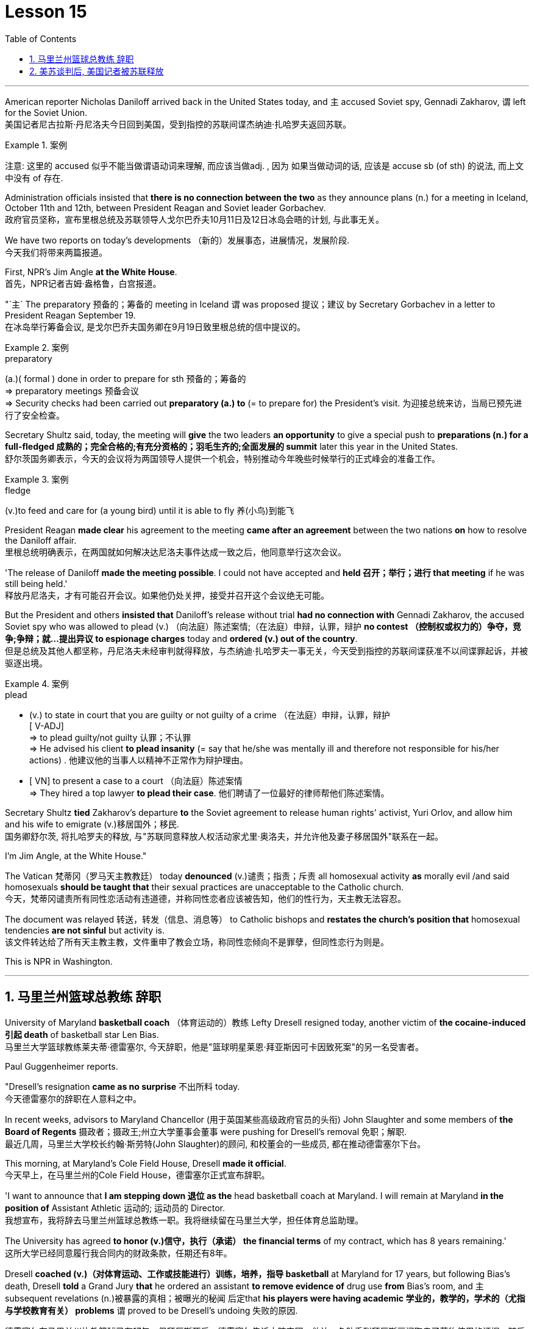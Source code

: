 
= Lesson 15
:toc: left
:toclevels: 3
:sectnums:

'''



American reporter Nicholas Daniloff arrived back in the United States today, and `主` accused  Soviet spy, Gennadi Zakharov, `谓` left for the Soviet Union.  +
美国记者尼古拉斯·丹尼洛夫今日回到美国，受到指控的苏联间谍杰纳迪·扎哈罗夫返回苏联。 +

.案例
====
注意: 这里的 accused 似乎不能当做谓语动词来理解, 而应该当做adj. , 因为 如果当做动词的话, 应该是 accuse  sb (of sth) 的说法, 而上文中没有 of 存在.
====

Administration officials insisted that *there is no connection between the two* as they announce plans (n.) for a meeting in Iceland, October 11th and 12th, between President Reagan and Soviet leader Gorbachev.  +
政府官员坚称，宣布里根总统及苏联领导人戈尔巴乔夫10月11日及12日冰岛会晤的计划, 与此事无关。


We have two reports on today's developments （新的）发展事态，进展情况，发展阶段.  +
今天我们将带来两篇报道。

First, NPR's Jim Angle *at the White House*.  +
首先，NPR记者吉姆·盎格鲁，白宫报道。

"`主` The preparatory 预备的；筹备的 meeting in Iceland `谓` was proposed 提议；建议 by Secretary Gorbachev in a letter to President Reagan September 19.  +
在冰岛举行筹备会议, 是戈尔巴乔夫国务卿在9月19日致里根总统的信中提议的。 +

.案例
====
.preparatory
(a.)( formal ) done in order to prepare for sth 预备的；筹备的 +
=> preparatory meetings 预备会议 +
=> Security checks had been carried out *preparatory (a.) to* (= to prepare for) the President's visit. 为迎接总统来访，当局已预先进行了安全检查。 +
====

Secretary Shultz said, today, the meeting will *give* the two leaders *an opportunity* to give a special push to *preparations (n.) for a full-fledged 成熟的；完全合格的;有充分资格的；羽毛生齐的;全面发展的 summit* later this year in the United States.  +
舒尔茨国务卿表示，今天的会议将为两国领导人提供一个机会，特别推动今年晚些时候举行的正式峰会的准备工作。

.案例
====
.fledge
(v.)to feed and care for (a young bird) until it is able to fly 养(小鸟)到能飞
====

President Reagan *made clear* his agreement to the meeting *came after an agreement* between the two nations *on* how to resolve the Daniloff affair.  +
里根总统明确表示，在两国就如何解决达尼洛夫事件达成一致之后，他同意举行这次会议。 +

'The release of Daniloff *made the meeting possible*.  I could not have accepted and *held 召开；举行；进行 that meeting* if he was still being held.' +
释放丹尼洛夫，才有可能召开会议。如果他仍处关押，接受并召开这个会议绝无可能。 +


But the President and others *insisted that* Daniloff's release without trial *had no connection with* Gennadi Zakharov, the accused Soviet spy who was allowed to plead (v.) （向法庭）陈述案情;（在法庭）申辩，认罪，辩护 *no contest （控制权或权力的）争夺，竞争;争辩；就…提出异议 to espionage charges* today and *ordered (v.) out of the country*.  +
但是总统及其他人都坚称，丹尼洛夫未经审判就得释放，与杰纳迪·扎哈罗夫一事无关，今天受到指控的苏联间谍获准不以间谍罪起诉，并被驱逐出境。

.案例
====
.plead
- (v.) to state in court that you are guilty or not guilty of a crime （在法庭）申辩，认罪，辩护 +
[ V-ADJ] +
=> to plead guilty/not guilty 认罪；不认罪 +
=> He advised his client *to plead insanity* (= say that he/she was mentally ill and therefore not responsible for his/her actions) . 他建议他的当事人以精神不正常作为辩护理由。 +

- [ VN] to present a case to a court （向法庭）陈述案情 +
=> They hired a top lawyer *to plead their case*. 他们聘请了一位最好的律师帮他们陈述案情。
====


Secretary Shultz *tied* Zakharov's departure *to* the Soviet agreement to release human rights' activist, Yuri Orlov, and allow him and his wife to emigrate (v.)移居国外；移民.  +
国务卿舒尔茨, 将扎哈罗夫的释放, 与"苏联同意释放人权活动家尤里·奥洛夫，并允许他及妻子移居国外"联系在一起。 +


I'm Jim Angle, at the White House."



The Vatican  梵蒂冈（罗马天主教教廷） today *denounced* (v.)谴责；指责；斥责 all homosexual activity *as* morally evil /and said homosexuals *should be taught that* their sexual practices are unacceptable to the Catholic church.  +
今天，梵蒂冈谴责所有同性恋活动有违道德，并称同性恋者应该被告知，他们的性行为，天主教无法容忍。 +


The document was relayed 转送，转发（信息、消息等） to Catholic bishops and *restates the church's position that* homosexual tendencies *are not sinful* but activity is.  +
该文件转达给了所有天主教主教，文件重申了教会立场，称同性恋倾向不是罪孽，但同性恋行为则是。

This is NPR in Washington.


'''

== 马里兰州篮球总教练 辞职

University of Maryland *basketball coach* （体育运动的）教练 Lefty Dresell resigned today, another victim of *the cocaine-induced 引起 death* of basketball star Len Bias.  +
马里兰大学篮球教练莱夫蒂·德雷塞尔, 今天辞职，他是"篮球明星莱恩·拜亚斯因可卡因致死案"的另一名受害者。 +

Paul Guggenheimer reports.  +

"Dresell's resignation *came as no surprise* 不出所料 today.  +
今天德雷塞尔的辞职在人意料之中。 +

In recent weeks, advisors to Maryland Chancellor (用于英国某些高级政府官员的头衔) John Slaughter and some members of *the Board of Regents* 摄政者；摄政王;州立大学董事会董事 were pushing for Dresell's removal  免职；解职.  +
最近几周，马里兰大学校长约翰·斯劳特(John Slaughter)的顾问, 和校董会的一些成员, 都在推动德雷塞尔下台。 +

This morning, at Maryland's Cole Field House, Dresell *made it official*.  +
今天早上，在马里兰州的Cole Field House，德雷塞尔正式宣布辞职。 +

'I want to announce that *I am stepping down 退位 as the* head basketball coach at Maryland.  I will remain at Maryland *in the position of* Assistant Athletic 运动的; 运动员的 Director.  +
我想宣布，我将辞去马里兰州篮球总教练一职。我将继续留在马里兰大学，担任体育总监助理。 +


The University has agreed *to honor (v.)信守，执行（承诺） the financial terms* of my contract, which has 8 years remaining.'  +
这所大学已经同意履行我合同内的财政条款，任期还有8年。 +

Dresell *coached (v.)（对体育运动、工作或技能进行）训练，培养，指导 basketball* at Maryland for 17 years, but following Bias's death, Dresell *told* a Grand Jury *that* he ordered an assistant *to remove evidence of* drug use *from* Bias's room, and `主` subsequent revelations (n.)被暴露的真相；被曝光的秘闻 后定that *his players were having academic 学业的，教学的，学术的（尤指与学校教育有关） problems* `谓` proved to be Dresell's undoing 失败的原因.  +

德雷塞尔在马里兰州执教篮球已有17年，但拜厄斯死后，德雷塞尔告诉大陪审团，他让一名助手到拜厄斯房间取走了药物使用的证据，随后发现球员的成绩不理想，实为雷德赛尔管教不严。 +
(但在拜厄斯去世后，德雷塞尔向大陪审团表示他曾命令一名助手, 清理拜厄斯房间内的药物使用证据。而随后曝光的他的球员学业问题, 证明成为德雷塞尔的噩运。) +



For National Public Radio, I'm Paul Guggenheimer in Washington."


'''

== 美苏谈判后, 美国记者被苏联释放

American journalist, Nicholas Daniloff, returned to the United Stated today, a free man.  +

*He walked off a plane* at Dulles Airport outside Washington *late this afternoon* after a month's detention in the Soviet Union.  +
在苏联被拘留一个月后，他于今天下午晚些时候, 在华盛顿郊外的杜勒斯机场走下飞机。 +

Daniloff *had these words* for members of his family and journalists at the airport: "There is always a silver lining  衬层；内衬；衬里;（身体器官内壁的）膜 in every cloud. In Russian, Nyet Kuda bisdabra.   +
达尼洛夫在机场对他的家人和记者说：“每片乌云中总有一线希望。俄语的意思是 Nyet Kuda bisdabra。

And I believe that the cloud *that hung over Soviet-American affairs* is dissipating （使）消散，消失；驱散.  I understand that the President *is going to meet with* Mr.  Gorbachev shortly 不多时；不久 in Iceland, and this to me, is a wonderful thing.  +
我相信笼罩在苏美事务上的乌云正在消散。我我知道总统不久将在冰岛会见戈尔巴乔夫先生，这对我来说是一件美妙的事情。 +

In my case, `主` the investigation into the charges against me `谓` was concluded.
There was no trial, and I left as an ordinary, free American citizen.  +
就我而言，对我的指控的调查已经结束。没有进行审判，我作为一名普通、自由的美国公民。  +

In Zakharov's case, there was a trial, and he received a sentence 判决；宣判；判刑.  I'm sorry I don't remember *the exact terms 词语；术语；措辞 of the sentence*, and he left.  I do not believe that these two things are *in any way* equivalent."  +
扎哈罗夫的案件经过审判，他被判刑。抱歉，我不记得这句话的具体内容了，然后他就离开了。我不认为这两件事是等同的。”

NPR's Richard Gonzalez is at Dulles Airport now.  +

"Richard, what was the mood of Daniloff and his family when he arrived?"  +
“理查德，到达时丹尼洛夫和他的家人的心情如何？”

"Well, the Daniloffs enjoyed a rather emotional reunion here at Dulles Airport. Daniloff was cheerfully 高兴地 greeted 和（某人）打招呼（或问好）；欢迎；迎接 by his daughter Miranda and his son, Caleb. They celebrated his arrival with a bottle of champagne.  And they bought a dozen of yellow roses for their father.  +
丹尼洛夫夫妇在杜勒斯机场欢聚一堂。丹尼洛夫受到女儿米兰达和儿子凯莱布的热烈欢迎。他们用一瓶香槟酒庆祝他的到来。他们给爸爸买了一打黄玫瑰。 +

Caleb presented  把…交给；颁发；授予 his father with a T-shirt that had been printed to say "Free Nick Daniloff" and now had been amended to say "Freed (v.)解放，使自由(free的过去式和过去分词) Nick Daniloff", which Daniloff *displayed* with obvious relish (n.)享受；乐趣 *to* the cameramen and photographers who were gathered there." +
凯莱布向父亲展示了之前印有“释放尼克·丹尼洛夫”字样的T恤，而现在已经改成“释放了的尼克·丹尼洛夫”，
而丹尼洛夫也向周围的摄影记者们, 展示了这件有着明显特殊意味的衣服。 +

"What seemed *most on Daniloff's mind* when he spoke with reporters today?" "Well, as you heard him say, Daniloff seemed very, very believed that `主` his own personal honor and integrity  诚实正直 as a journalist `谓` had been preserved in the negotiations that had freed him.  +
“丹尼洛夫今天接受记者采访时，内心最关注什么？”
“正如你们所听到的，丹尼洛夫看起来非常，非常坚信自己作为一名记者所具备的个人荣誉以及正直品质在谈判中得以保存，这场谈判最终促成了他的释放。 +

And *he repeated once or twice that*  he felt that he had not been traded for Zakharov as a spy." +
他一再强调，自己不是间谍扎哈洛夫获释交易的筹码。”


"*Is there any chance* `主` Daniloff who is completing a second tour as a journalist in Moscow `谓` will return to the Soviet Union?"  +
"Well, Daniloff told us that he left the Soviet Union with his passport and just as importantly with his multiple-entry 多次入境 visa, 'which is still valid,' he said.  +
“正在莫斯科完成第二次记者之旅的达尼洛夫有没有可能返回苏联？” “好吧。丹尼洛夫告诉我们，他带着护照离开了苏联，同样重要的是，他带着多次入境签证离开了苏联，“签证仍然有效”，他说。 +

And he ended his *news conference* by telling reporters that /yesterday in Moscow, feeling that he might be leaving the Soviet Union soon, he had *placed* new flowers *on* the grave of his great grandfather 曾祖父 who was buried in Moscow.  +
他在新闻发布会结束时告诉记者，昨天在莫斯科，他感觉自己可能很快就会离开苏联，在埋葬在莫斯科的曾祖父的坟墓上, 献上了新花。 +

And he said, 'I'm hopeful that I'll be able to do that again, some time.'" "But who knows what will happen? What else can you tell us about what the scene looked like there?"  +
他说，‘我希望有一天我能再次做到这一点。’” “但是谁知道会发生什么？你还能告诉我们那里的场景吗？”

"Well, I can tell you that there were throngs  聚集的人群；一大群人 of reporters here too, some of whom wanted to greet  和（某人）打招呼（或问好）；欢迎；迎接 Mr. Daniloff with applause, and that *it took a while* for Daniloff *to get their attention* so that he could tell them what they wanted to hear.  +
“嗯，我可以告诉你，这里也有一大群记者，其中一些人想用掌声欢迎丹尼洛夫先生，丹尼洛夫花了一段时间才引起他们的注意，这样他就可以告诉他们他们想听的话了。 +

I think that *the most obvious thing is that* he had a lot of friends here, among the press corps （从事某工作或活动的）一群人，一组人, that were very happy to see him, and I think that he really … he had a sparkle 闪烁（或闪耀）的光 in his eye that said, 'Well, I'm finally home.'" "So he seemed a lot more rested (a.)休息后精力恢复（或精神振作）的 perhaps than in Frankfurt?" "Rested, relieved (a.)感到宽慰的；放心的；显得开心的, and I'd have to say well scrubbed 擦洗；刷洗." "(Laugh).  +

我认为最明显的事情是，他在这里有很多朋友，在记者团中，他们很高兴见到他，我认为他真的……他的眼睛里闪烁着光芒，说，‘好吧，我终于到家了。’” “所以他看起来可能比在法兰克福休息多了？” “休息了，松了口气，而且我不得不说擦洗得很好。” “（笑）。  +

(我想最显而易见的事情莫过于他朋友众多，包括来自新闻界的，见到他全都喜出望外，
而且我想他真的，他的眼中闪着泪花，仿佛在说：“我终于回家了。”
“所以看起来他比在法兰克福的时候轻松多了？”
“放松，完全没有负担，简直可以说是焕然新生。”) +

NPR's Richard Gonzalez talking with us from Dulles Airport."


'''

==

https://www.kekenet.com/Article/201805/552508.shtml

Today, Van Gordon Sauter, the President of CBS News resigned from his job.  +

This resignation, the latest move in a CBS shake-up, which yesterday brought the ouster of CBS Chief Executive Officer Thomas Wyman.  +

He was replaced by Laurence Tisch, the company's leading stockholder.  +

Also, yesterday, the 82-year-old founder of CBS, William Paley, came out of retirement to become the company's Chairman.  +

Writer Ken Aleter says the CBS Board probably put the changes into motion even before the Board meeting yesterday.  +

"There was a regularly scheduled Board dinner, an informal dinner the night before, which is normal for a monthly Board meeting.  +

And Wyman cancelled it, feeling that the Board was so polarized in the battle between Laurence Tisch and Paley on one side, and Thomas Wyman and some of the Board members who are supporters of his on the other.  +

But the Board decided to meet anyway without Tisch or Paley or Wyman, and they apparently met till quite late, which would be Tuesday night.  +

Then at the meeting yesterday, Mr.  +

Wyman presented a budget as planned, and apparently, the Board unanimously was dissatisfied with that budget presentation.  +

And then it was learned that, in fact, there had been, at least I'm informed, that there were overtures made by Wyman and by others aligned with him to try and sell the company, try and find a white knight to stave off Laurence Tisch and Bill Paley." "Last minute scrambling by Wyman?" "Yes, and in the end, the Board asked Tisch and Paley to leave, and then they asked Wyman to leave.  +

So the 3 principle actors in this drama were out of the room when the Board discussed it, and I'm told, unanimously reached the judgment that it was time for a change.  +

" "So it's not really fair to say that Laurence Tisch came rolling into that meeting and just took it over."
"Well, apparently the Board took it over.  +

What happened was, as of late last week, this Board was ready to support Tom Wyman.  +

Something happened in the last several days to turn this Board around.  +

And I think, in part, that something that happened was a growing sense of dissatisfaction with Wyman.  +

And I suspect also, a sense that the Board probably had that the continued blood-letting in the press, would only continue if Wyman remained the helm, and they had to stop it." "Yeah.  +

Let me ask you for a very simplistic answer to a complicated question here.  +

CBS got into this sort of trouble because of problems endemic to the television industry now, or because of mismanagement of CBS?" "Both.  +

Clearly, same thing is happening in all the networks.  +

They're facing a future, at least the immediate future, where revenues no longer grow at the same rate they used to, which is 10, 12, 14 percent a year.  +

Revenues are declining at all three networks.  +

Advertisers are finding other outlets for their money, more efficient outlets, cheaper outlets for their money.  +

There's new competition from the 4th network, from technology, from cable.  +

Second, there was a feeling that, Wyman, though he was a good manager on paper and had a good strong managerial background, was not a people manager.  +

Television is populated by a lot of famous people, who have rather large egos.  +

They're also rather large talents.  +

But in any case, those egos require some stroking.  +

Tom Wyman was not was not a stroker.  +

He was a go-by-the-book kind of manager.  +

So he was a stranger, for instance, to the most important division of CBS, not the division that produces the most money, but the one that produces the most prestige, and that's the news division.  +

" "The CBS News people, as you mention, have been disenchanted of late, and they're probably encouraged by this move, but specifically, what were they fussing about? How have they been mismanaged? Can anyone say?" "Well, I think there are probably a thousand different stories.  +

One story that's received a lot of prominence in the last week is Bill Moyer's story, which is a feeling that the entertainment values at CBS have been enshrined at the expense of news values.  +

That, however, is probably also a little simplistic if you go back to Edward R.  +

Morrow, the late sainted Edward R.  +

Morrow, who's a wonderful journalist, but who was also a journalist who sometimes enshrined entertainment values, for instance, if you go back and look at person-to-person interviews that he did on a program called 'Person to Person', it was a kind of a 'Gee, whiz, oh gosh, it's so nice to be invited into your home' kind of an atmosphere, and hardly hard news.  +

But I think Moyers' complaint suggests how polarized the situation at CBS is." "Ken Aleter.  +

He's the author of the book, Greed and Glory on Wall Street , talking with us in n New York."



美国记者尼古拉斯·达尼洛夫今天回到美国，指责苏联间谍根纳季·扎哈罗夫前往苏联。政府官员在宣布里根总统和苏联领导人戈尔巴乔夫计划于 10 月 11 日至 12 日在冰岛举行会议时坚称两者之间没有联系。我们有两份关于当今事态发展的报告。首先是美国国家公共广播电台 (NPR) 的吉姆·安格 (Jim Angle) 在白宫。 “在冰岛举行筹备会议是戈尔巴乔夫国务卿在9月19日致里根总统的信中提议的。舒尔茨国务卿表示，今天的会议将为两国领导人提供一个机会，特别推动今年晚些时候举行的正式峰会的准备工作。里根总统明确表示，在两国就如何解决达尼洛夫事件达成一致之后，他同意举行这次会议。“达尼洛夫的释放使这次会议成为可能。我不可能接受并举行这次会议如果他还被关押的话。但总统和其他人坚持认为，达尼洛夫未经审判即被释放与被指控的苏联间谍根纳季·扎哈罗夫没有任何关系，扎哈罗夫今天被允许对间谍指控进行无异议的辩护，并被勒令离开该国。国务卿舒尔茨将扎哈罗夫的离开与苏联的协议联系在一起释放人权活动家尤里·奥尔洛夫，并允许他和他的妻子移民。我是白宫的吉姆·安格。”梵蒂冈今天谴责所有同性恋活动在道德上是邪恶的，并表示应该教导同性恋者，他们的性行为是天主教会不可接受的。该文件被转发给天主教主教，并重申了教会的立场，即同性恋倾向不是有罪的，但同性恋活动才是有罪的。这是华盛顿的 NPR。 马里兰大学篮球教练左夫蒂·德雷塞尔 (Lefty Dresell) 今天辞职，他是篮球明星伦·比亚斯 (Len Bias) 可卡因致死的另一受害者。保罗·古根海默报道。 “德雷塞尔今天的辞职并不令人意外。最近几周，马里兰州财政大臣约翰·斯劳特的顾问和董事会的一些成员一直在推动德雷塞尔的免职。今天早上，在马里兰州的科尔球场，德雷塞尔正式宣布了这一决定。‘我希望“我宣布辞去马里兰州篮球主教练的职务。我将继续留在马里兰州，担任助理体育总监。学校已同意履行我合同中的财务条款，合同还剩 8 年。”德雷塞尔在马里兰州执教了 17 年篮球队，但在比亚斯去世后，德雷塞尔告诉大陪审团，他命令一名助手从比亚斯的房间里清除吸毒的证据，随后他的球员出现学业问题的消息被揭露，这导致了德雷塞尔的失败。对于国家公共广播电台，我是华盛顿的保罗·古根海默。”美国记者尼古拉斯·达尼洛夫今天以自由身返回美国。在苏联被拘留一个月后，他于今天下午晚些时候在华盛顿郊外的杜勒斯机场走下飞机。达尼洛夫在机场对他的家人和记者说：“每片乌云中总有一线希望。俄语的意思是 Nyet Kuda bisdabra。我相信笼罩在苏美事务上的乌云正在消散。我我知道总统不久将在冰岛会见戈尔巴乔夫先生，这对我来说是一件美妙的事情。就我而言，对我的指控的调查已经结束。没有进行审判，我作为一名普通、自由的美国公民。 扎哈罗夫的案件经过审判，他被判刑。抱歉，我不记得这句话的具体内容了，然后他就离开了。我不认为这两件事是等同的。” NPR 的理查德·冈萨雷斯现在在杜勒斯机场。“理查德，到达时丹尼洛夫和他的家人的心情如何？”在杜勒斯机场重聚。丹尼洛夫受到女儿米兰达和儿子迦勒的热情欢迎。他们用一瓶香槟庆祝他的到来。他们还给父亲买了一打黄玫瑰。迦勒送给他父亲一件 T 恤，上面印着“释放尼克·丹尼洛夫”，现在被修改为“释放尼克·丹尼洛夫”，丹尼洛夫向聚集在那里的摄影师和摄影师展示了这件 T 恤，这显然很有趣。 “丹尼洛夫今天与记者交谈时，他脑子里最想的是什么？” 。他一两次重复说，他觉得自己没有被当作间谍交换给扎哈罗夫。” “正在莫斯科完成第二次记者之旅的达尼洛夫有没有可能返回苏联？” “好吧。丹尼洛夫告诉我们，他带着护照离开了苏联，同样重要的是，他带着多次入境签证离开了苏联，“签证仍然有效”，他说。他在新闻发布会结束时告诉记者，昨天在莫斯科，他感觉自己可能很快就会离开苏联，在埋葬在莫斯科的曾祖父的坟墓上献上了新花。他说，‘我希望有一天我能再次做到这一点。’” “但是谁知道会发生什么？你还能告诉我们那里的场景吗？” “好吧，我可以告诉你，这里也有成群结队的记者，其中一些人想用掌声向达尼洛夫先生致意，过了一段时间才开始。丹尼洛夫想引起他们的注意，这样他就可以告诉他们他们想听的话。我认为最明显的事情是，他在这里有很多朋友，在记者团中，他们很高兴见到他，我认为他真的……他的眼睛里闪烁着光芒，说，‘好吧，我终于到家了。’” “所以他看起来可能比在法兰克福休息多了？” “休息了，松了口气，而且我不得不说擦洗得很好。” “（笑）。 NPR 的理查德·冈萨雷斯 (Richard Gonzalez) 在杜勒斯机场与我们交谈。”今天，哥伦比亚广播公司 (CBS) 新闻总裁范戈登·索特 (Van Gordon Sauter) 辞职。这一辞职是哥伦比亚广播公司 (CBS) 改组的最新举措，昨天，哥伦比亚广播公司 (CBS) 首席执行官被罢免。托马斯·怀曼（Thomas Wyman）。他被公司主要股东劳伦斯·蒂施（Laurence Tisch）取代。此外，昨天，82 岁的哥伦比亚广播公司创始人威廉·佩利（William Paley）复出，成为公司董事长。作家肯·阿莱特（Ken Aleter）表示，哥伦比亚广播公司董事会可能会昨天甚至在董事会会议之前就将这些变化付诸实施。“董事会定期举行晚宴，前一天晚上举行非正式晚宴，这对于每月一次的董事会会议来说是正常的。怀曼取消了它，因为他觉得董事会在劳伦斯·蒂施和佩利之间的斗争中两极分化，一方面是托马斯·怀曼和他的支持者托马斯·怀曼和一些董事会成员。但董事会还是决定在没有蒂施、佩利或怀曼的情况下召开会议，而且他们显然开会到很晚，也就是周二晚上。然后在昨天的会议上， 怀曼按计划提交了一份预算，显然，董事会一致对该预算提交不满意。后来人们了解到，事实上，至少我是被告知，怀曼和其他与他结盟的人曾提出过试图出售公司的提议，试图找到一位白衣骑士来阻止劳伦斯·蒂施和比尔·佩利。” “怀曼在最后一刻扰乱？” “是的，最后，董事会要求蒂施和佩利离开，然后他们又要求怀曼离开。因此，当董事会进行讨论时，这部剧的三位主要演员都离开了房间，据我所知，一致认为是时候做出改变了。 ” “所以说劳伦斯·蒂施参加了那次会议并接管了会议，这不太公平。” “嗯，显然是董事会接管了会议。截至上周晚些时候，董事会已准备好支持汤姆·怀曼。过去几天发生的一些事情扭转了董事会的局面。我认为，部分原因是人们对怀曼的不满情绪日益强烈。我还怀疑，董事会可能认为，只有怀曼继续掌舵，媒体上持续的流血事件才会继续，他们必须阻止它。” “是的。让我在这里向您询问一个复杂问题的非常简单的答案。哥伦比亚广播公司陷入这样的麻烦是因为现在电视行业普遍存在的问题，还是因为哥伦比亚广播公司管理不善？” “两者都有。显然，所有网络都在发生同样的事情。他们面临着一个未来，至少是在不久的将来，收入不再以以前的速度增长，即每年 10%、12%、14%。所有三个网络的收入都在下降。 广告商正在寻找其他的渠道，更高效的渠道，更便宜的渠道。来自第四网络、技术和有线电视的新竞争。其次，人们有一种感觉，尽管怀曼在纸面上是一位优秀的经理，并且拥有良好的强大管理背景，但他并不是一位职能经理。电视上充斥着许多自负的名人。他们也是相当大的人才。但无论如何，这些自负需要一些抚慰。汤姆·怀曼不是一名击球手。他是一位循规蹈矩的经理。例如，他对哥伦比亚广播公司最重要的部门很陌生，不是产生最多金钱的部门，而是产生最大声望的部门，那就是新闻部门。 ” “正如你提到的，哥伦比亚广播公司新闻部的人最近已经不再抱有幻想了，他们可能会受到这一举动的鼓舞，但具体来说，他们在烦恼什么？他们是如何管理不善的？谁能告诉我？” “嗯，我想可能有一千个不同的故事。上周备受关注的一个故事是比尔·莫耶 (Bill Moyer) 的故事，它让人感觉哥伦比亚广播公司 (CBS) 的娱乐价值被奉为圭臬，而牺牲了新闻价值。然而，如果你回到爱德华·R·莫罗（Edward R.  +

Morrow），已故的圣人爱德华·R·莫罗（Edward R.  +

Morrow），他是一位出色的记者，但他也是一位有时奉行娱乐价值观的记者，例如，如果你回去看看他在一个名为“个人对个人”的节目中所做的个人对个人的采访，这是一种“哎呀，奇才，哦天哪，被邀请到你家真是太好了”之类的气氛，几乎没有什么硬新闻。 但我认为莫耶斯的抱怨表明哥伦比亚广播公司的情况是多么两极分化。”“肯·阿莱特。他是《华尔街的贪婪与荣耀》一书的作者，在纽约与我们交谈。”
